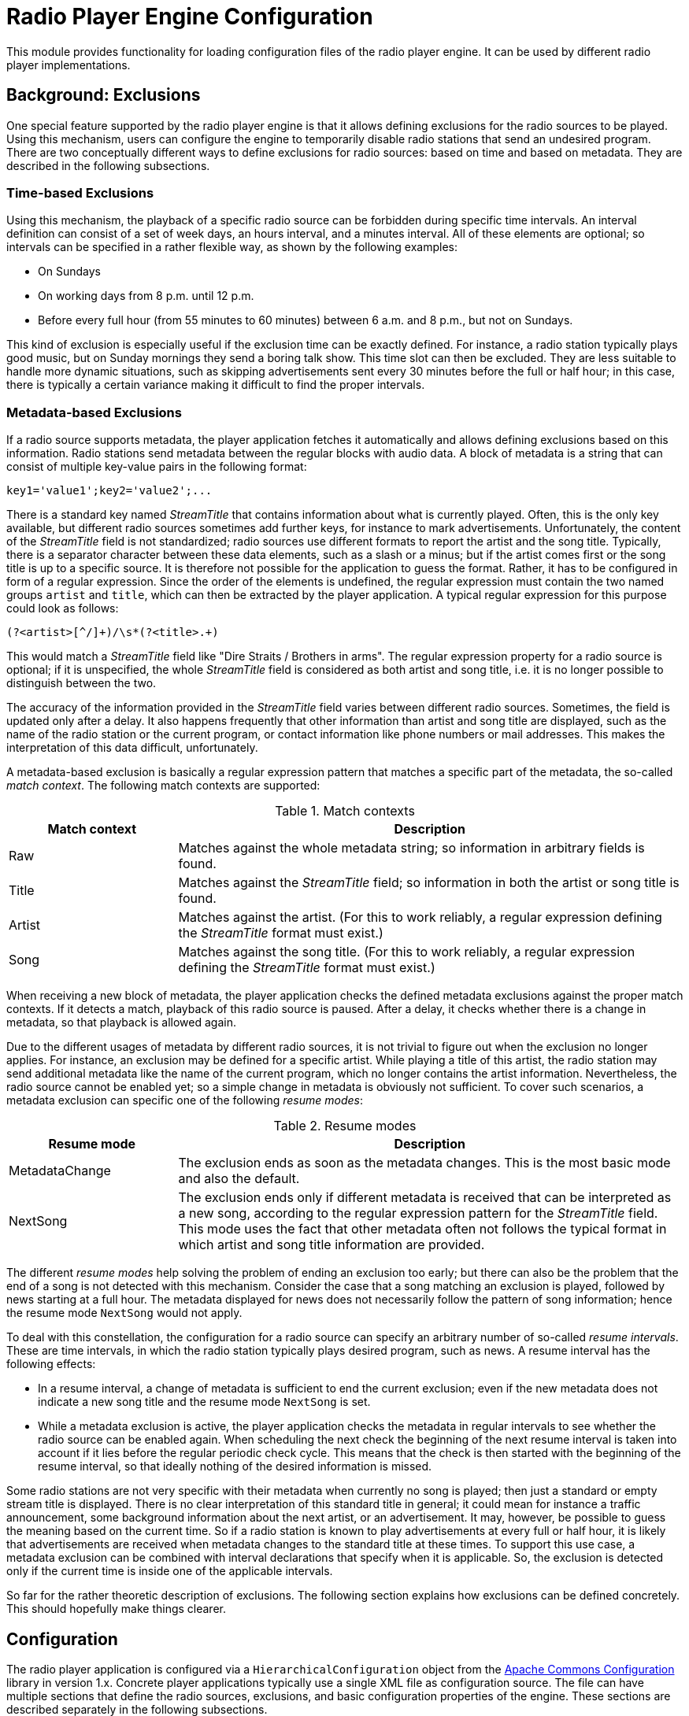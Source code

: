 = Radio Player Engine Configuration

This module provides functionality for loading configuration files of the radio player engine. It can be used by
different radio player implementations.

== Background: Exclusions
One special feature supported by the radio player engine is that it allows defining exclusions for the radio sources to
be played. Using this mechanism, users can configure the engine to temporarily disable radio stations that send an
undesired program. There are two conceptually different ways to define exclusions for radio sources: based on time and
based on metadata. They are described in the following subsections.

[#_time_based_exclusions]
=== Time-based Exclusions
Using this mechanism, the playback of a specific radio source can be forbidden
during specific time intervals. An interval definition can consist of a set of
week days, an hours interval, and a minutes interval. All of these elements are
optional; so intervals can be specified in a rather flexible way, as shown by
the following examples:

* On Sundays
* On working days from 8 p.m. until 12 p.m.
* Before every full hour (from 55 minutes to 60 minutes) between 6 a.m. and
8 p.m., but not on Sundays.

This kind of exclusion is especially useful if the exclusion time can be
exactly defined. For instance, a radio station typically plays good music, but
on Sunday mornings they send a boring talk show. This time slot can then be
excluded. They are less suitable to handle more dynamic situations, such as
skipping advertisements sent every 30 minutes before the full or half hour;
in this case, there is typically a certain variance making it difficult to
find the proper intervals.

[#_metadata_based_exclusions]
=== Metadata-based Exclusions
If a radio source supports metadata, the player application fetches it
automatically and allows defining exclusions based on this information. Radio
stations send metadata between the regular blocks with audio data. A block of
metadata is a string that can consist of multiple key-value pairs in the
following format:

 key1='value1';key2='value2';...

There is a standard key named _StreamTitle_ that contains information about
what is currently played. Often, this is the only key available, but different
radio sources sometimes add further keys, for instance to mark advertisements.
Unfortunately, the content of the _StreamTitle_ field is not standardized;
radio sources use different formats to report the artist and the song title.
Typically, there is a separator character between these data elements, such as
a slash or a minus; but if the artist comes first or the song title is up to a
specific source. It is therefore not possible for the application to guess the
format. Rather, it has to be configured in form of a regular expression. Since
the order of the elements is undefined, the regular expression must contain the
two named groups `artist` and `title`, which can then be extracted by the
player application. A typical regular expression for this purpose could look as
follows:

 (?<artist>[^/]+)/\s*(?<title>.+)

This would match a _StreamTitle_ field like "Dire Straits / Brothers in arms".
The regular expression property for a radio source is optional; if it is
unspecified, the whole _StreamTitle_ field is considered as both artist and
song title, i.e. it is no longer possible to distinguish between the two.

The accuracy of the information provided in the _StreamTitle_ field varies
between different radio sources. Sometimes, the field is updated only after a
delay. It also happens frequently that other information than artist and song
title are displayed, such as the name of the radio station or the current
program, or contact information like phone numbers or mail addresses. This
makes the interpretation of this data difficult, unfortunately.

A metadata-based exclusion is basically a regular expression pattern that
matches a specific part of the metadata, the so-called _match context_. The
following match contexts are supported:

.Match contexts
[cols="1,3",options="header"]
|====
| Match context | Description
| Raw | Matches against the whole metadata string; so information in arbitrary
fields is found.
| Title | Matches against the _StreamTitle_ field; so information in both the
artist or song title is found.
| Artist | Matches against the artist. (For this to work reliably, a regular
expression defining the _StreamTitle_ format must exist.)
| Song | Matches against the song title. (For this to work reliably, a regular
expression defining the _StreamTitle_ format must exist.)
|====

When receiving a new block of metadata, the player application checks the
defined metadata exclusions against the proper match contexts. If it detects a
match, playback of this radio source is paused. After a delay, it checks
whether there is a change in metadata, so that playback is allowed again.

Due to the different usages of metadata by different radio sources, it is not
trivial to figure out when the exclusion no longer applies. For instance, an
exclusion may be defined for a specific artist. While playing a title of this
artist, the radio station may send additional metadata like the name of the
current program, which no longer contains the artist information. Nevertheless,
the radio source cannot be enabled yet; so a simple change in metadata is
obviously not sufficient. To cover such scenarios, a metadata exclusion can
specific one of the following _resume modes_:

.Resume modes
[cols="1,3",options="header"]
|====
| Resume mode | Description
| MetadataChange | The exclusion ends as soon as the metadata changes. This is
the most basic mode and also the default.
| NextSong | The exclusion ends only if different metadata is received that can
be interpreted as a new song, according to the regular expression pattern for
the _StreamTitle_ field. This mode uses the fact that other metadata often not
follows the typical format in which artist and song title information are
provided.
|====

The different _resume modes_ help solving the problem of ending an exclusion
too early; but there can also be the problem that the end of a song is not
detected with this mechanism. Consider the case that a song matching an
exclusion is played, followed by news starting at a full hour. The metadata
displayed for news does not necessarily follow the pattern of song information;
hence the resume mode `NextSong` would not apply.

To deal with this constellation, the configuration for a radio source can
specify an arbitrary number of so-called _resume intervals_. These are time
intervals, in which the radio station typically plays desired program, such as
news. A resume interval has the following effects:

* In a resume interval, a change of metadata is sufficient to end the current
exclusion; even if the new metadata does not indicate a new song title and
the resume mode `NextSong` is set.
* While a metadata exclusion is active, the player application checks the
metadata in regular intervals to see whether the radio source can be enabled
again. When scheduling the next check the beginning of the next resume
interval is taken into account if it lies before the regular periodic check
cycle. This means that the check is then started with the beginning of the
resume interval, so that ideally nothing of the desired information is
missed.

Some radio stations are not very specific with their metadata when currently no
song is played; then just a standard or empty stream title is displayed. There
is no clear interpretation of this standard title in general; it could mean for
instance a traffic announcement, some background information about the next
artist, or an advertisement. It may, however, be possible to guess the meaning
based on the current time. So if a radio station is known to play
advertisements at every full or half hour, it is likely that advertisements are
received when metadata changes to the standard title at these times. To support
this use case, a metadata exclusion can be combined with interval declarations
that specify when it is applicable. So, the exclusion is detected only if the
current time is inside one of the applicable intervals.

So far for the rather theoretic description of exclusions. The following
section explains how exclusions can be defined concretely. This should
hopefully make things clearer.

== Configuration
The radio player application is configured via a `HierarchicalConfiguration`
object from the https://commons.apache.org/proper/commons-configuration/[Apache
Commons Configuration] library in version 1.x. Concrete player applications
typically use a single XML file as configuration source. The file can have
multiple sections that define the radio sources, exclusions, and basic
configuration properties of the engine. These sections are described separately
in the following subsections.

[#_exclusions_time_based]
=== Exclusions (time-based)
When using <<_time_based_exclusions>> it is often the case that the definition
of a time interval applies to multiple radio sources. Instead of repeating the
definition for each source, such intervals can be declared in a global section
and assigned a name. Via this name, they can then be referenced.

The fragment below shows some example declarations for the global exclusions
section:

.Named time-based exclusions
[source,xml]
----
      <exclusions>
        <exclusion name="halfHourAds">
          <days>
            <day>MONDAY</day>
            <day>TUESDAY</day>
            <day>WEDNESDAY</day>
            <day>THURSDAY</day>
            <day>FRIDAY</day>
            <day>SATURDAY</day>
          </days>
          <hours from="6" to="20"/>
          <minutes from="27" to="30"/>
        </exclusion>
        <exclusion name="fullHourAds">
          <days>
            <day>MONDAY</day>
            <day>TUESDAY</day>
            <day>WEDNESDAY</day>
            <day>THURSDAY</day>
            <day>FRIDAY</day>
            <day>SATURDAY</day>
          </days>
          <hours from="6" to="20"/>
          <minutes from="57" to="60"/>
        </exclusion>
      </exclusions>
----

The fragment shows the elements supported to define time-based intervals that
are the basis for time-based exclusions. Here two exclusion intervals are
defined, one for the time before the full hour (which is assigned the name
_fullHourAdds_) and one for the half hour (_halfHourAds_). All the parts of an
interval definition are optional. For instance, if the day of week is
irrelevant, the `days` element can be skipped; then the other defined intervals
apply for all days. Or if the `hours` element is missing, the `minutes`
interval applies for the whole day without any restrictions. This configuration
is a bit verbose, but it supports a bunch of possible scenarios.

Basically, these declarations specify that a radio source referencing these
exclusions should not be played on workdays and Saturdays between 6 o'clock in
the morning and 8 o'clock in the evening at the given minute intervals (3
minutes before a full hour and a half hour). On Sundays or before 6 a.m. or
after 8 p.m., there are no restrictions.

[#_exclusion_sets_time_based]
=== Exclusion Sets (time-based)
With the `exclusions` sections it is possible to define specific named time
intervals. To declare the exclusions of a radio source, typically multiple of
these intervals have to be combined. The source is then disabled at times that
are matched by at least one of its intervals. For radio stations sending
multiple channels, often identical exclusion intervals can be used. To reduce
duplication, it is therefore possible to define so-called _exclusion sets_ that
contain an arbitrary number of exclusion intervals. These sets have again names
that can be referenced from declarations for radio sources. Below is an example
fragment:

.Named exclusion sets
[source,xml]
----
<exclusion-sets>
  <exclusion-set name="adsOnWorkDays">
    <exclusions>
      <exclusion>
        <days>
          <day>MONDAY</day>
          <day>TUESDAY</day>
          <day>WEDNESDAY</day>
          <day>THURSDAY</day>
          <day>FRIDAY</day>
        </days>
        <hours from="6" to="20"/>
        <minutes from="25" to="30"/>
      </exclusion>
      <exclusion-ref name="fullHourAds"/>
    </exclusions>
  </exclusion-set>
</exclusion-sets>
----

This listing defines a named exclusion set consisting of two exclusion
intervals. One is defined as a reference (_fullHourAds_) and must therefore be
declared in a global _exclusions_ section. The other one (without a name) is
declared inline. Both ways are equivalent, and it is up to the user which
mechanism he or she uses to keep redundancy low. A radio source referencing
this exclusion set will be assigned both exclusion intervals.

[#_global_metadata_exclusions]
=== Global Metadata Exclusions
Another section in the configuration file defines global
<<_metadata_based_exclusions,Metadata exclusions>>. These exclusions apply to
all radio sources, so they should be quite generic. A good use case can be
exclusions for specific songs or artists, since those are typically independent
on radio stations. The following listing shows some example declarations for
metadata exclusions:

.Global metadata exclusions
[source,xml]
----
<metadataExclusions>
  <metadataExclusion name="Unwanted music">
    <pattern>.*Blunt.*</pattern>
    <matchContext>Artist</matchContext>
    <resumeMode>NextSong</resumeMode>
    <checkInterval>120</checkInterval>
  </metadataExclusion>
  <metadataExclusion>
    <pattern>.*Spots.*</pattern>
    <checkInterval>30</checkInterval>
    <applicableAt>
      <time>
        <minutes from="29" to="31"/>
      </time>
      <time>
        <hours from="6" to="20"/>
        <minutes from="57" to="60"/>
      </time>
    </applicableAt>
  </metadataExclusion>
</metadataExclusions>
----

The example shows two declarations for metadata exclusions. The properties
should be familiar from the description in the <<_metadata_based_exclusions>>
section. The table below gives some further details:

.Declarations for metadata exclusions
[cols="1,3,1",options="header"]
|====
| Property | Description | Optional
| name
| The name attribute of the `metadataExclusion` element can be used to
assign a name to the exclusion. This is mainly used for the purpose of
documentation.
| Yes
| pattern
| A regular expression pattern that is matched against the current metadata
according to the `matchContext` property. Note that the expression must match
the whole area it is applied to; therefore, it makes sense to surround the
pattern with `.*` if only a contains check is required.
| No
| matchContext
| Defines the part of the metadata that is matched against the pattern.
| Yes, defaults to `Raw`
| resumeMode
| Defines the conditions when the end of the exclusion is detected.
| Yes, defaults to `MetadataChange`
| checkInterval
| A value in seconds that determines the interval in which the metadata of the
radio source is checked. During a check, metadata is received and matched
against the defined exclusions for a certain time. If a match for an exclusion
is found (which can be the original exclusion or another one), the next check
is scheduled after this delay.
| No
| applicableAt
| Under this property an arbitrary number of interval declarations can be
specified that follow the same syntax as described under
<<_exclusions_time_based>>, except that each declaration is contained in a
`time` element.
| Yes, defaults to no restriction
|====

=== Radio sources
This section defines the known radio sources. It starts with the `sources`
element under the `radio` element. Each radio source is configured in a sub
`source` element. Again, an example definition of a source is presented:

.Radio source definition
[source,xml]
----
<sources>
  <source>
    <name>HR 1</name>
    <uri>http://metafiles.gl-systemhaus.de/hr/hr1_2.m3u</uri>
    <ranking>42</ranking>
    <favoriteIndex>5</favoriteIndex>
    <favoriteName>Classic Rock</favoriteName>
    <extension>mp3</extension>
    <exclusions>
      <exclusion>
        <days>
          <day>MONDAY</day>
          <day>TUESDAY</day>
          <day>WEDNESDAY</day>
          <day>THURSDAY</day>
          <day>FRIDAY</day>
        </days>
        <hours from="0" to="6"/>
        <minutes from="15" to="17"/>
      </exclusion>
      <exclusion-set-ref name="adsOnWorkDays"/>
    </exclusions>
    <metadata>
      <songPattern>(?&lt;artist>[^/]+)/\s*(?&lt;title>.+)</songPattern>
      <resumeIntervals>
        <resumeInterval>
          <minutes from="0" to="3" />
        </resumeInterval>
      </resumeIntervals>
      <metadataExclusions>
        <metadataExclusion>
          <pattern>.*Werbung.*</pattern>
          <matchContext>Title</matchContext>
          <resumeMode>MetadataChange</resumeMode>
          <checkInterval>60</checkInterval>
          <applicableAt>
            <time>
              <minutes from="58" to="60"/>
            </time>
          </applicableAt>
        </metadataExclusion>
      </metadataExclusions>
    </metadata>
  </source>
  ...
</sources>
----

A source is defined by a name (to be displayed to the user)
and the URL of the stream to be played. This can point to the data stream
directly or to a `m3u` file, from which the URL to the data stream has to be
extracted first. In order to determine the correct audio codec, the player
relies on file extensions. For mp3 streams, the URL should have the `mp3` file
extension. If this is not the case, this can be enforced with the `extension`
element. Optionally, a source can be assigned a _ranking_ which defines a
priority for a source. When searching for a replacement source (if an exclusion
is detected for the current source, or it has a playback error) radio sources
with a higher ranking are preferred.

Sources can also be marked as _favorites_. This is orthogonal to the ranking,
and is rather intended to be used by radio player applications. The idea here
is that the application presents the favorite radio sources at a prominent
place in the UI, so that users can easily switch to them. But whether a radio
source is a favorite or not, has no impact on searching for a replacement
source. To mark a radio source as a favorite, it must be assigned a numeric
index >= 0 in its `favoriteIndex` property. The concrete index value is a hint
to the player application for the order in which to display favorites.
Optionally, the configuration can contain the `favoriteName` property which
assigns a special favorite name to the source. The background here is that
favorites may be displayed in a space-saving way, for instance just as buttons.
For such a view, the regular name of the radio source may be too long; so
having a way to assign an abbreviation may be beneficial. The favorite name is
optional; if it is not specified, the normal source name is used instead.

With the `exclusions` element, time-based exclusions can be defined for the
source. This is possible by either inlining interval declarations using the
same format as described at <<_exclusions_time_based>> (except for the name
attribute). Alternatively, exclusions or
<<_exclusion_sets_time_based, exclusion sets>> defined in the corresponding
global sections can be referenced by their names using the elements
`exclusion-ref` or `exclusion-set-ref`, respectively. Of course, defining
time-based exclusions is optional.

The same is true for the `metadata` element, which defines some properties
related to the way the radio source deals with metadata, and also metadata
exclusions specific for this source. The properties supported in this section
have already been described conceptually in the <<_metadata_based_exclusions>>
section. The table below gives some additional details:

.Metadata declaration for radio sources
[cols="1,3,1",options="header"]
|====
| Property | Description | Optional
| songPattern
| This is the regular expression used to parse the _StreamTitle_ field in the
metadata to extract the artist and the song title. As mentioned earlier, the
expression must contain the two named groups _artist_ and _title_ that the
player queries to obtain the corresponding information.
| Yes
| resumeIntervals
| Here an arbitrary number of resume intervals can be defined, i.e. known time
intervals in which the radio source typically plays desired content. Each
interval declaration is started by a `resumeInterval` element. The content of
this element can be exactly the same as for <<_time_based_exclusions>>.
| Yes
| metadataExclusions
| Under this element a number of `metadataExclusion` elements can be placed,
each of which defines a single metadata exclusion specific for this radio
source. The format is the same as presented in <<_global_metadata_exclusions>>.
| Yes
|====

=== Radio player engine configuration
For the radio player engine itself, a number of configuration properties is supported as well. The properties are
typically located directly under the `radio` element in the XML configuration file; but a concrete player
application could use a different scheme. The following fragment shows an example configuration; table
<<tab_radio_engine_config>> lists all the supported properties.

.Example configuration for the radio player engine
[source,xml]
----
<configuration>
  <radio>
    <maxEvalDelay unit="minutes">60</maxEvalDelay>
    <retryFailedReplacement>30</retryFailedReplacement>
    <retryFailedSource unit="minutes">2</retryFailedSource>
    <retryFailedSourceIncrement>1.75</retryFailedSourceIncrement>
    <maxRetryFailedSource unit="minutes">45</maxRetryFailedSource>
    <sourceCheckTimeout>30</sourceCheckTimeout>
    <metadataCheckTimeout>60</metadataCheckTimeout>
    <streamCacheTime>10</streamCacheTime>
    <stalledPlaybackCheck>4</stalledPlaybackCheck>
  </radio>
</configuration>
----

NOTE: Many properties define durations or time intervals. For such properties, it is possible to specify the time unit
      as a `unit` attribute. If this attribute is undefined, the default unit _seconds_ is assumed.

[#tab_radio_engine_config]
.Configuration properties of the radio player engine
[cols="1,3,1",options="header"]
|====
| Property | Description | Default

|maxEvalDelay
|This property specifies the maximum delay after which a new evaluation of the current radio source takes place,
 even if no restrictions were found.
|1 hour

|retryFailedReplacement
|If the current radio source needs to be disabled because of an exclusion or a playback error, the engine tries to
 find a replacement source. If this is not possible (because all other sources are disabled as well), this property
 defines a  delay after which another attempt to find a replacement source is made.
|1 minute

|retryFailedSource
|If playback of a radio source failed, the source is retried after a delay defined by this property.
|5 seconds

|retryFailedSourceIncrement
|For radio sources whose playback failed multiple times, the delay for further retry attempts is increased by this
 factor. The value can be a double number.
|2.0

|maxRetryFailedSource
|This is the maximum delay between retries for a failing source. If this value is reached, the factor defined by
 `retryFailedSourceIncrement` is no longer applied.
|6 hours

|sourceCheckTimeout
|This property defines the maximum time a check of a failed source can take. If playback was not successful or no
 error was received in this time, the check is aborted, and the source is considered to be still in error state.
 This is useful if the download of audio data from the source URL just hangs.
|60 seconds

|metadataCheckTimeout
|This property determines the maximum duration of a metadata check. If no metadata that is not matched by an
 exclusion was found within this time frame, the affected radio source remains in disabled state.
|30 seconds

|streamCacheTime
|A radio stream opened for a metadata check is kept for a while in a cache in case it is reused when the associated
 radio source is enabled and starts playback again. This property defines the time how long the stream should be kept
 open.
|4 seconds

|stalledPlaybackCheck
|The engine has a playback guardian actor which checks periodically if playback is still running. If not, it resets the
 current radio source. This may be necessary if the network is unstable to prevent a permanent interruption of radio
 playback. This property defines the interval in which such checks are performed.
|5 seconds
|====
